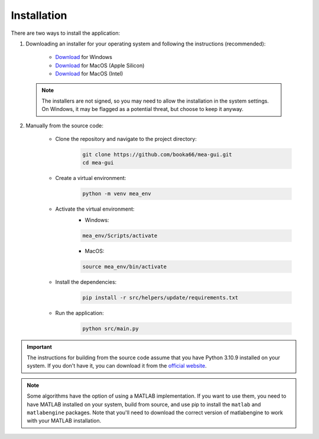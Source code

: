 .. _installation:

Installation
============

There are two ways to install the application:

1. Downloading an installer for your operating system and following the instructions (recommended):

    - `Download <https://github.com/booka66/mea-gui/releases/latest/download/MEA_GUI_Windows.exe>`__ for Windows
    - `Download <https://github.com/booka66/mea-gui/releases/latest/download/MEA_GUI_MacOS_arm64.pkg>`__ for MacOS (Apple Silicon)
    - `Download <https://github.com/booka66/mea-gui/releases/latest/download/MEA_GUI_MacOS_x86_64.pkg>`__ for MacOS (Intel)

  .. note::
    The installers are not signed, so you may need to allow the installation in the system settings. On Windows, it may be flagged as a potential threat, but choose to keep it anyway.


2. Manually from the source code:

    - Clone the repository and navigate to the project directory:
        .. code-block:: bash

          git clone https://github.com/booka66/mea-gui.git
          cd mea-gui

    - Create a virtual environment:
        .. code-block:: bash

          python -m venv mea_env

    - Activate the virtual environment:
        - Windows:

        .. code-block:: bash

          mea_env/Scripts/activate

        - MacOS:

        .. code-block:: bash

          source mea_env/bin/activate

    - Install the dependencies:
        .. code-block:: bash

          pip install -r src/helpers/update/requirements.txt

    - Run the application:
        .. code-block:: bash

          python src/main.py

.. important::
  The instructions for building from the source code assume that you have Python 3.10.9 installed on your system. 
  If you don't have it, you can download it from the `official website <https://www.python.org/downloads/release/python-3109/>`__.

.. note::
  Some algorithms have the option of using a MATLAB implementation. If you want to use them, you need to have MATLAB installed on your system, build from source, and use pip to install the ``matlab`` and ``matlabengine`` packages. Note that you'll need to download the correct version of matlabengine to work with your MATLAB installation.
